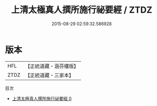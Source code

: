 #+TITLE: 上清太極真人撰所施行祕要經 / ZTDZ

#+DATE: 2015-08-29 02:59:32.586928
* 版本
 |       HFL|【正統道藏・涵芬樓版】|
 |      ZTDZ|【正統道藏・三家本】|
目次
 - [[file:KR5g0172_000.txt][上清太極真人撰所施行祕要經 0]]
